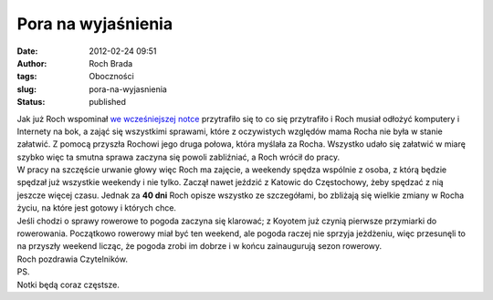 Pora na wyjaśnienia
###################
:date: 2012-02-24 09:51
:author: Roch Brada
:tags: Oboczności
:slug: pora-na-wyjasnienia
:status: published

| Jak już Roch wspominał `we wcześniejszej notce <http://gusioo.blogspot.com/2012/02/duga-cisza-wyjasnienia.html>`__ przytrafiło się to co się przytrafiło i Roch musiał odłożyć komputery i Internety na bok, a zająć się wszystkimi sprawami, które z oczywistych względów mama Rocha nie była w stanie załatwić. Z pomocą przyszła Rochowi jego druga połowa, która myślała za Rocha. Wszystko udało się załatwić w miarę szybko więc ta smutna sprawa zaczyna się powoli zabliźniać, a Roch wrócił do pracy.
| W pracy na szczęście urwanie głowy więc Roch ma zajęcie, a weekendy spędza wspólnie z osoba, z którą będzie spędzał już wszystkie weekendy i nie tylko. Zaczął nawet jeździć z Katowic do Częstochowy, żeby spędzać z nią jeszcze więcej czasu. Jednak za **40 dni** Roch opisze wszystko ze szczegółami, bo zbliżają się wielkie zmiany w Rocha życiu, na które jest gotowy i których chce.
| Jeśli chodzi o sprawy rowerowe to pogoda zaczyna się klarować; z Koyotem już czynią pierwsze przymiarki do rowerowania. Początkowo rowerowy miał być ten weekend, ale pogoda raczej nie sprzyja jeżdżeniu, więc przesunęli to na przyszły weekend licząc, że pogoda zrobi im dobrze i w końcu zainaugurują sezon rowerowy.
| Roch pozdrawia Czytelników.
| PS.
| Notki będą coraz częstsze.
